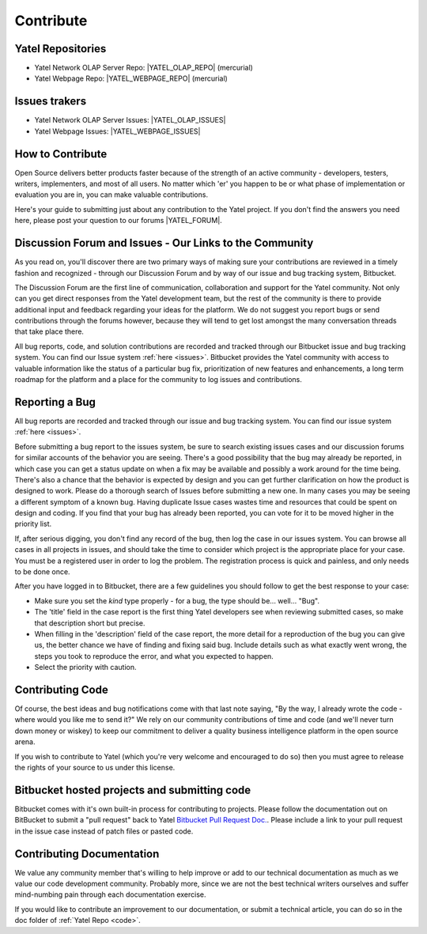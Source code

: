 .. _contribute:

Contribute
==========

.. _code:

Yatel Repositories
------------------

- Yatel Network OLAP Server Repo: |YATEL_OLAP_REPO| (mercurial)
- Yatel Webpage Repo: |YATEL_WEBPAGE_REPO| (mercurial)


.. _issues:

Issues trakers
--------------

- Yatel Network OLAP Server Issues: |YATEL_OLAP_ISSUES|
- Yatel Webpage Issues: |YATEL_WEBPAGE_ISSUES|


.. _how_to_contribute:

How to Contribute
-----------------

Open Source delivers better products faster because of the strength of an active
community - developers, testers, writers, implementers, and most of all users.
No matter which 'er' you happen to be or what phase of implementation or
evaluation you are in, you can make valuable contributions.

Here's your guide to submitting just about any contribution to the Yatel
project. If you don't find the answers you need here, please post your question
to our forums |YATEL_FORUM|.


Discussion Forum and Issues - Our Links to the Community
--------------------------------------------------------

As you read on, you'll discover there are two primary ways of making sure your
contributions are reviewed in a timely fashion and recognized - through our
Discussion Forum and by way of our issue and bug tracking system, Bitbucket.

The Discussion Forum are the first line of communication, collaboration and
support for the Yatel community. Not only can you get direct responses from the
Yatel development team, but the rest of the community is there to provide
additional input and feedback regarding your ideas for the platform. We do
not suggest you report bugs or send contributions through the forums however,
because they will tend to get lost amongst the many conversation threads
that take place there.

All bug reports, code, and solution contributions are recorded and tracked
through our Bitbucket issue and bug tracking system. You can find our
Issue system :ref:`here <issues>`.
Bitbucket provides the Yatel community with access to valuable information
like the status of a particular bug fix, prioritization of new features and
enhancements, a long term roadmap for the platform and a place for the
community to log issues and contributions.


Reporting a Bug
---------------

All bug reports are recorded and tracked through our issue and bug tracking
system. You can find our issue  system :ref:`here <issues>`.

Before submitting a bug report to the issues system, be sure to search existing
issues cases and our discussion forums for similar accounts of the behavior
you are seeing. There's a good possibility that the bug may already be reported,
in which case you can get a status update on when a fix may be available and
possibly a work around for the time being. There's also a chance that the
behavior is expected by design and you can get further clarification on how
the product is designed to work.  Please do a thorough search of Issues
before submitting a new one. In many cases you may be seeing a different
symptom of a known bug. Having duplicate Issue cases wastes time and resources
that could be spent on design and coding. If you find that your bug has already
been reported, you can vote for it to be moved higher in the priority list.

If, after serious digging, you don't find any record of the bug, then log the
case in our issues system. You can browse all cases in all projects in issues,
and should take the time to consider which project is the appropriate place for
your case. You must be a registered user in order to log the problem.
The registration process is quick and painless, and only needs to be done once.

After you have logged in to Bitbucket, there are a few guidelines you should
follow to get the best response to your case:

- Make sure you set the *kind* type properly - for a bug, the type should be... well... "Bug".
- The 'title' field in the case report is the first thing Yatel
  developers see when reviewing submitted cases, so make that description
  short but precise.
- When filling in the 'description' field of the case report, the more detail
  for a reproduction of the bug you can give us, the better chance we have of
  finding and fixing said bug. Include details such as what exactly went wrong,
  the steps you took to reproduce the error, and what you expected to happen.
- Select the priority with caution.


Contributing Code
-----------------

Of course, the best ideas and bug notifications come with that last note
saying, "By the way, I already wrote the code - where would you like me to
send it?" We rely on our community contributions of time and code (and
we'll never turn down money or wiskey) to keep our commitment to deliver a
quality business intelligence platform in the open source arena.

If you wish to contribute to Yatel (which you're very welcome and encouraged
to do so) then you must agree to release the rights of your source to us under
this license.


Bitbucket hosted projects and submitting code
---------------------------------------------

Bitbucket comes with it's own built-in process for contributing to projects.
Please follow the documentation out on BitBucket to submit a "pull request"
back to Yatel `Bitbucket Pull Request Doc. <https://confluence.atlassian.com/display/BITBUCKET/Work+with+pull+requests>`_.
Please include a link to your pull request in the issue case instead of patch files or pasted code.


Contributing Documentation
--------------------------

We value any community member that's willing to help improve or add to our
technical documentation as much as we value our code development community.
Probably more, since we are not the best technical writers ourselves and suffer
mind-numbing pain through each documentation exercise.

If you would like to contribute an improvement to our documentation, or submit
a technical article, you can do so in the doc folder of :ref:`Yatel Repo <code>`.


